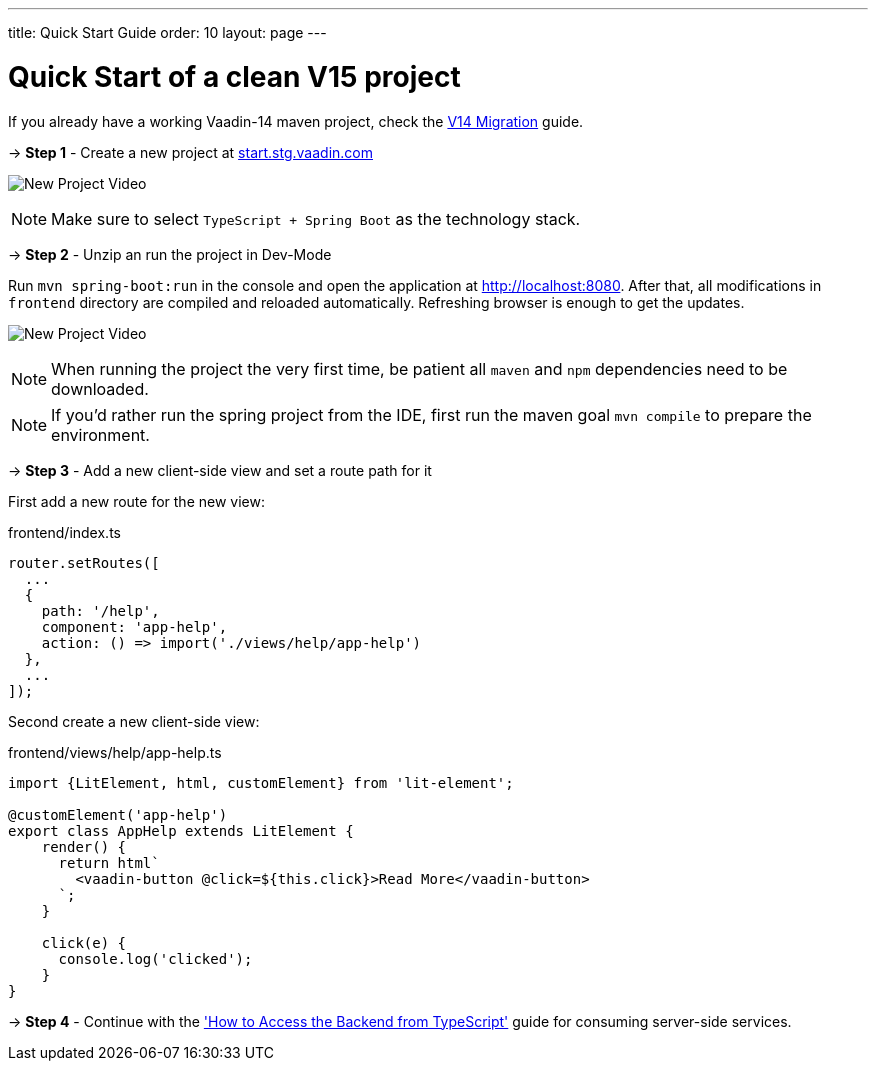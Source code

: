 ---
title: Quick Start Guide
order: 10
layout: page
---

ifdef::env-github[:outfilesuffix: .asciidoc]

= Quick Start of a clean V15 project

If you already have a working Vaadin-14 maven project, check the <<quick-start-guide-v14#, V14 Migration>> guide.

→ *Step 1* - Create a new project at link:https://start.stg.vaadin.com/[start.stg.vaadin.com^]

image:starterwizard.gif[New Project Video]


[NOTE]
Make sure to select `TypeScript + Spring Boot` as the technology stack.

→ *Step 2* - Unzip an run the project in Dev-Mode

Run `mvn spring-boot:run` in the console and open the application at link:http://localhost:8080[]. After that, all modifications in `frontend` directory are compiled and reloaded automatically. Refreshing browser is enough to get the updates.

image:runproject.gif[New Project Video]


[NOTE]
When running the project the very first time, be patient all `maven` and `npm` dependencies need to be downloaded.

[NOTE]
If you'd rather run the spring project from the IDE, first run the maven goal `mvn compile` to prepare the environment.

→ *Step 3* - Add a new client-side view and set a route path for it [[step-3]]

First add a new route for the new view:

.frontend/index.ts
[source, javascript]
----

router.setRoutes([
  ...
  {
    path: '/help',
    component: 'app-help',
    action: () => import('./views/help/app-help')
  },
  ...
]);
----

Second create a new client-side view:

.frontend/views/help/app-help.ts
[source, javascript]
----
import {LitElement, html, customElement} from 'lit-element';

@customElement('app-help')
export class AppHelp extends LitElement {
    render() {
      return html`
        <vaadin-button @click=${this.click}>Read More</vaadin-button>
      `;
    }

    click(e) {
      console.log('clicked');
    }
}
----

→ *Step 4* - Continue with the <<how-to-access-backend-from-typescript#, 'How to Access the Backend from TypeScript'>> guide for consuming server-side services.
